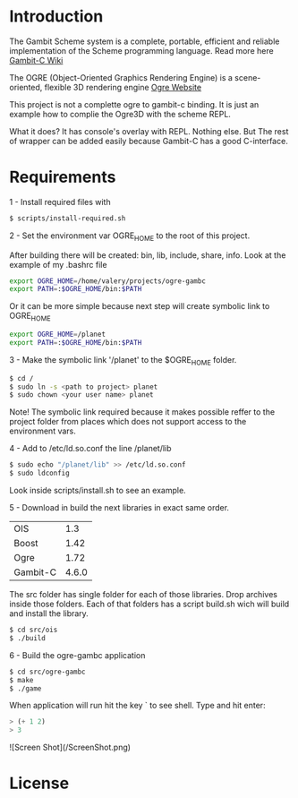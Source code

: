 * Introduction

The Gambit Scheme system is a complete, portable, efficient and reliable implementation of the Scheme programming language. Read more here [[http://dynamo.iro.umontreal.ca/~gambit/wiki/index.php/Main_Page][Gambit-C Wiki]]

The OGRE (Object-Oriented Graphics Rendering Engine) is a scene-oriented, flexible 3D rendering engine [[http://www.ogre3d.org/][Ogre Website]]

This project is not a complette ogre to gambit-c binding. It is just an example how to complie the Ogre3D with the scheme REPL. 

What it does? It has console's overlay with REPL. Nothing else. But The rest of wrapper can be added easily because Gambit-C has a good C-interface. 

* Requirements

1 - Install required files with

   #+BEGIN_SRC bash
   $ scripts/install-required.sh
   #+END_SRC

2 - Set the environment var OGRE_HOME to the root of this project. 

   After building there will be created: bin, lib, include, share, info. Look at the example of my .bashrc file

#+BEGIN_SRC bash
   export OGRE_HOME=/home/valery/projects/ogre-gambc
   export PATH=:$OGRE_HOME/bin:$PATH
#+END_SRC
   
   Or it can be more simple because next step will create symbolic link to OGRE_HOME

#+BEGIN_SRC bash
   export OGRE_HOME=/planet
   export PATH=:$OGRE_HOME/bin:$PATH
#+END_SRC

3 - Make the symbolic link '/planet' to the $OGRE_HOME folder. 

#+BEGIN_SRC bash
   $ cd /
   $ sudo ln -s <path to project> planet
   $ sudo chown <your user name> planet
#+END_SRC

   Note! The symbolic link required because it makes possible reffer to the project folder from places which does not support access to the environment vars.

4 - Add to /etc/ld.so.conf the line /planet/lib

#+BEGIN_SRC bash
   $ sudo echo "/planet/lib" >> /etc/ld.so.conf
   $ sudo ldconfig
#+END_SRC

   Look inside scripts/install.sh to see an example.

5 - Download in build the next libraries in exact same order.

   |----------+-------|
   | OIS      |   1.3 |
   | Boost    |  1.42 |
   | Ogre     |  1.72 |
   | Gambit-C | 4.6.0 |
   |----------+-------|

   The src folder has single folder for each of those libraries. Drop archives inside those folders. Each of that folders has a script build.sh wich will build and install the  library.

#+BEGIN_SRC bash
   $ cd src/ois
   $ ./build
#+END_SRC

6 - Build the ogre-gambc application

#+BEGIN_SRC bash
   $ cd src/ogre-gambc
   $ make
   $ ./game
#+END_SRC

   When application will run hit the key ` to see shell. Type and hit enter:

#+BEGIN_SRC scheme
   > (+ 1 2)
   > 3
#+END_SRC

![Screen Shot](/ScreenShot.png)

* License

  
